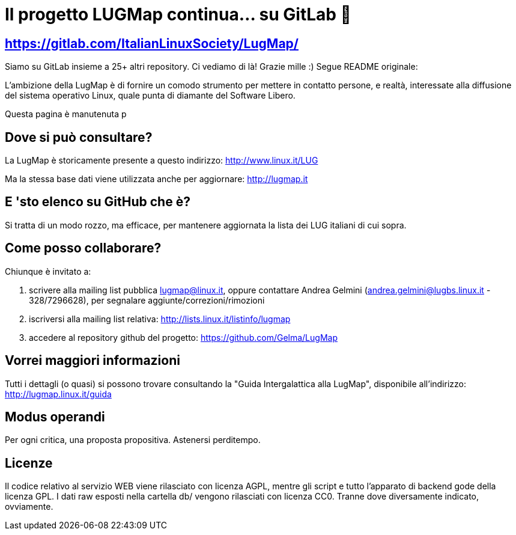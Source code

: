 = Il progetto LUGMap continua… su GitLab 😬 =

== https://gitlab.com/ItalianLinuxSociety/LugMap/ ==

Siamo su GitLab insieme a 25+ altri repository. Ci vediamo di là! Grazie mille :) Segue README originale:

L'ambizione della LugMap è di fornire un comodo strumento per mettere in contatto persone, e realtà, interessate alla diffusione del sistema operativo Linux, quale punta di diamante del Software Libero.

Questa pagina è manutenuta p

== Dove si può consultare?
La LugMap è storicamente presente a questo indirizzo: http://www.linux.it/LUG

Ma la stessa base dati viene utilizzata anche per aggiornare: http://lugmap.it

== E 'sto elenco su GitHub che è?
Si tratta di un modo rozzo, ma efficace, per mantenere aggiornata la lista dei LUG italiani di cui sopra.

== Come posso collaborare?
Chiunque è invitato a:

. scrivere alla mailing list pubblica lugmap@linux.it, oppure contattare Andrea Gelmini (andrea.gelmini@lugbs.linux.it - 328/7296628), per segnalare aggiunte/correzioni/rimozioni
. iscriversi alla mailing list relativa: http://lists.linux.it/listinfo/lugmap
. accedere al repository github del progetto: https://github.com/Gelma/LugMap

== Vorrei maggiori informazioni
Tutti i dettagli (o quasi) si possono trovare consultando la "Guida Intergalattica alla LugMap", disponibile all'indirizzo: http://lugmap.linux.it/guida

== Modus operandi
Per ogni critica, una proposta propositiva. Astenersi perditempo.

== Licenze
Il codice relativo al servizio WEB viene rilasciato con licenza AGPL, mentre gli script e tutto l'apparato di backend gode della licenza GPL.
I dati raw esposti nella cartella db/ vengono rilasciati con licenza CC0.
Tranne dove diversamente indicato, ovviamente.
